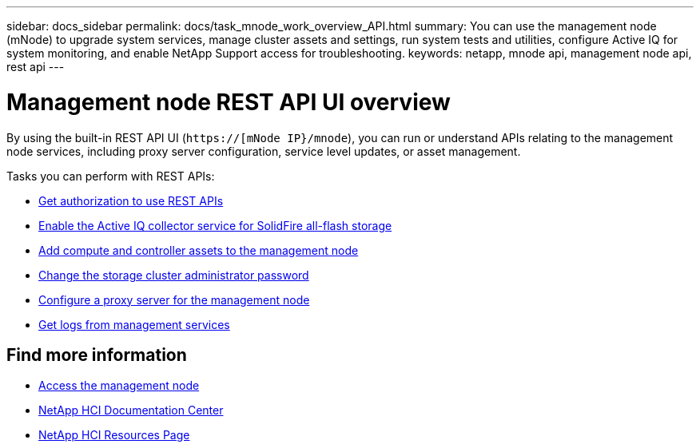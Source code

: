 ---
sidebar: docs_sidebar
permalink: docs/task_mnode_work_overview_API.html
summary: You can use the management node (mNode) to upgrade system services, manage cluster assets and settings, run system tests and utilities, configure Active IQ for system monitoring, and enable NetApp Support access for troubleshooting.
keywords: netapp, mnode api, management node api, rest api
---

= Management node REST API UI overview

:hardbreaks:
:nofooter:
:icons: font
:linkattrs:
:imagesdir: ../media/

[.lead]
By using the built-in REST API UI (`https://[mNode IP}/mnode`), you can run or understand APIs relating to the management node services, including proxy server configuration, service level updates, or asset management.

Tasks you can perform with REST APIs:

* link:task_mnode_api_get_authorizationtouse.html[Get authorization to use REST APIs]
* link:task_mnode_enable_activeIQ.html[Enable the Active IQ collector service for SolidFire all-flash storage]
* link:task_mnode_add_assets.html[Add compute and controller assets to the management node]
* link:task_mnode_change_storage_cluster_admin_password.html[Change the storage cluster administrator password]
* link:task_mnode_configure_proxy_server.html[Configure a proxy server for the management node]
* link:task_mnode_get_logs_from_management_services.html[Get logs from management services]

[discrete]
== Find more information
* link:task_mnode_access.html[Access the management node]
* https://docs.netapp.com/hci/index.jsp[NetApp HCI Documentation Center^]
* https://docs.netapp.com/us-en/documentation/hci.aspx[NetApp HCI Resources Page^]
